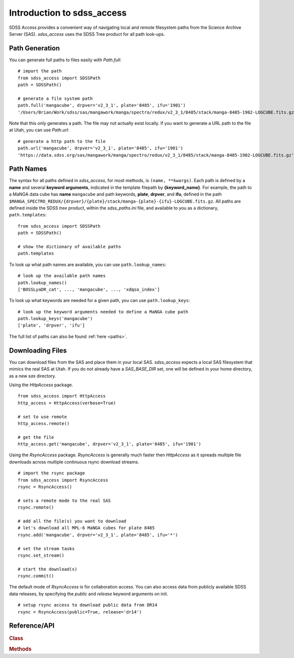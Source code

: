 
.. _intro:

Introduction to sdss_access
===============================

SDSS Access provides a convenient way of navigating local and remote filesystem paths from the Science Archive Server (SAS).
`sdss_access` uses the SDSS Tree product for all path look-ups.

Path Generation
^^^^^^^^^^^^^^^

You can generate full paths to files easily with `Path.full`::

    # import the path
    from sdss_access import SDSSPath
    path = SDSSPath()

    # generate a file system path
    path.full('mangacube', drpver='v2_3_1', plate='8485', ifu='1901')
    '/Users/Brian/Work/sdss/sas/mangawork/manga/spectro/redux/v2_3_1/8485/stack/manga-8485-1902-LOGCUBE.fits.gz'

Note that this only generates a path. The file may not actually exist locally.  If you want to generate a URL path to the file at Utah, you can use `Path.url`::

    # generate a http path to the file
    path.url('mangacube', drpver='v2_3_1', plate='8485', ifu='1901')
    'https://data.sdss.org/sas/mangawork/manga/spectro/redux/v2_3_1/8485/stack/manga-8485-1902-LOGCUBE.fits.gz'


Path Names
^^^^^^^^^^

The syntax for all paths defined in `sdss_access`, for most methods, is ``(name, **kwargs)``.  Each path is defined by a **name** and several **keyword arguments**, indicated in the template filepath by **{keyword_name}**.  For example, the path to a MaNGA data cube has **name** ``mangacube`` and path keywords, **plate**, **drpver**, and **ifu**, defined in the path ``$MANGA_SPECTRO_REDUX/{drpver}/{plate}/stack/manga-{plate}-{ifu}-LOGCUBE.fits.gz``.  All paths are defined inside the SDSS `tree` product, within the `sdss_paths.ini` file, and
available to you as a dictionary, ``path.templates``::

    from sdss_access import SDSSPath
    path = SDSSPath()

    # show the dictionary of available paths
    path.templates

To look up what path names are available, you can use ``path.lookup_names``::

    # look up the available path names
    path.lookup_names()
    ['BOSSLyaDR_cat', ..., 'mangacube', ..., 'xdqso_index']

To look up what keywords are needed for a given path, you can use ``path.lookup_keys``::

    # look up the keyword arguments needed to define a MaNGA cube path
    path.lookup_keys('mangacube')
    ['plate', 'drpver', 'ifu']

The full list of paths can also be found :ref:`here <paths>`.

Downloading Files
^^^^^^^^^^^^^^^^^

You can download files from the SAS and place them in your local SAS.  `sdss_access` expects a local SAS filesystem that mimics
the real SAS at Utah.  If you do not already have a `SAS_BASE_DIR` set, one will be defined in your home directory, as a new `sas`
directory.

Using the `HttpAccess` package.

::

    from sdss_access import HttpAccess
    http_access = HttpAccess(verbose=True)

    # set to use remote
    http_access.remote()

    # get the file
    http_access.get('mangacube', drpver='v2_3_1', plate='8485', ifu='1901')

Using the `RsyncAccess` package.  `RsyncAccess` is generally much faster then `HttpAccess` as it spreads multiple file downloads
across multiple continuous rsync download streams.

::

    # import the rsync package
    from sdss_access import RsyncAccess
    rsync = RsyncAccess()

    # sets a remote mode to the real SAS
    rsync.remote()

    # add all the file(s) you want to download
    # let's download all MPL-6 MaNGA cubes for plate 8485
    rsync.add('mangacube', drpver='v2_3_1', plate='8485', ifu='*')

    # set the stream tasks
    rsync.set_stream()

    # start the download(s)
    rsync.commit()

The default mode of `RsyncAccess` is for collaboration access.  You can also access data from publicly available SDSS data releases, by specifying the `public` and `release` keyword arguments on init.

::

    # setup rsync access to download public data from DR14
    rsync = RsyncAccess(public=True, release='dr14')

.. _sdss-access-api:

Reference/API
^^^^^^^^^^^^^

.. rubric:: Class

.. autosummary:: sdss_access.path.Path
.. autosummary:: sdss_access.Access
.. autosummary:: sdss_access.HttpAccess
.. autosummary:: sdss_access.RsyncAccess
.. autosummary:: sdss_access.CurlAccess

.. rubric:: Methods

.. autosummary::

    sdss_access.SDSSPath.full
    sdss_access.SDSSPath.url
    sdss_access.SDSSPath.lookup_names
    sdss_access.SDSSPath.lookup_keys
    sdss_access.HttpAccess.remote
    sdss_access.HttpAccess.get
    sdss_access.RsyncAccess.remote
    sdss_access.RsyncAccess.add
    sdss_access.RsyncAccess.set_stream
    sdss_access.RsyncAccess.commit
